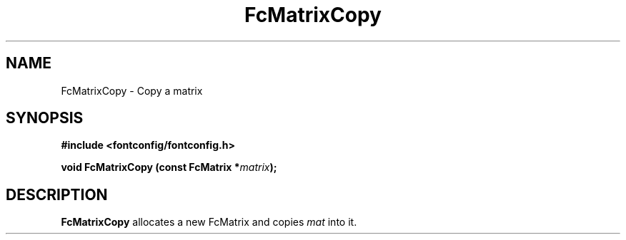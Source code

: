 .\" auto-generated by docbook2man-spec from docbook-utils package
.TH "FcMatrixCopy" "3" "14 12月 2017" "Fontconfig 2.12.91" ""
.SH NAME
FcMatrixCopy \- Copy a matrix
.SH SYNOPSIS
.nf
\fB#include <fontconfig/fontconfig.h>
.sp
void FcMatrixCopy (const FcMatrix *\fImatrix\fB);
.fi\fR
.SH "DESCRIPTION"
.PP
\fBFcMatrixCopy\fR allocates a new FcMatrix
and copies \fImat\fR into it.
